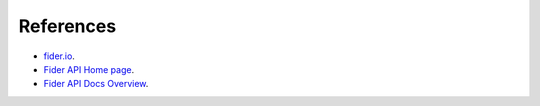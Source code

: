 References
==========

- `fider.io <https://fider.io/>`_.
- `Fider API Home page <https://docs.fider.io/>`_.
- `Fider API Docs Overview <https://docs.fider.io/api/>`_.
